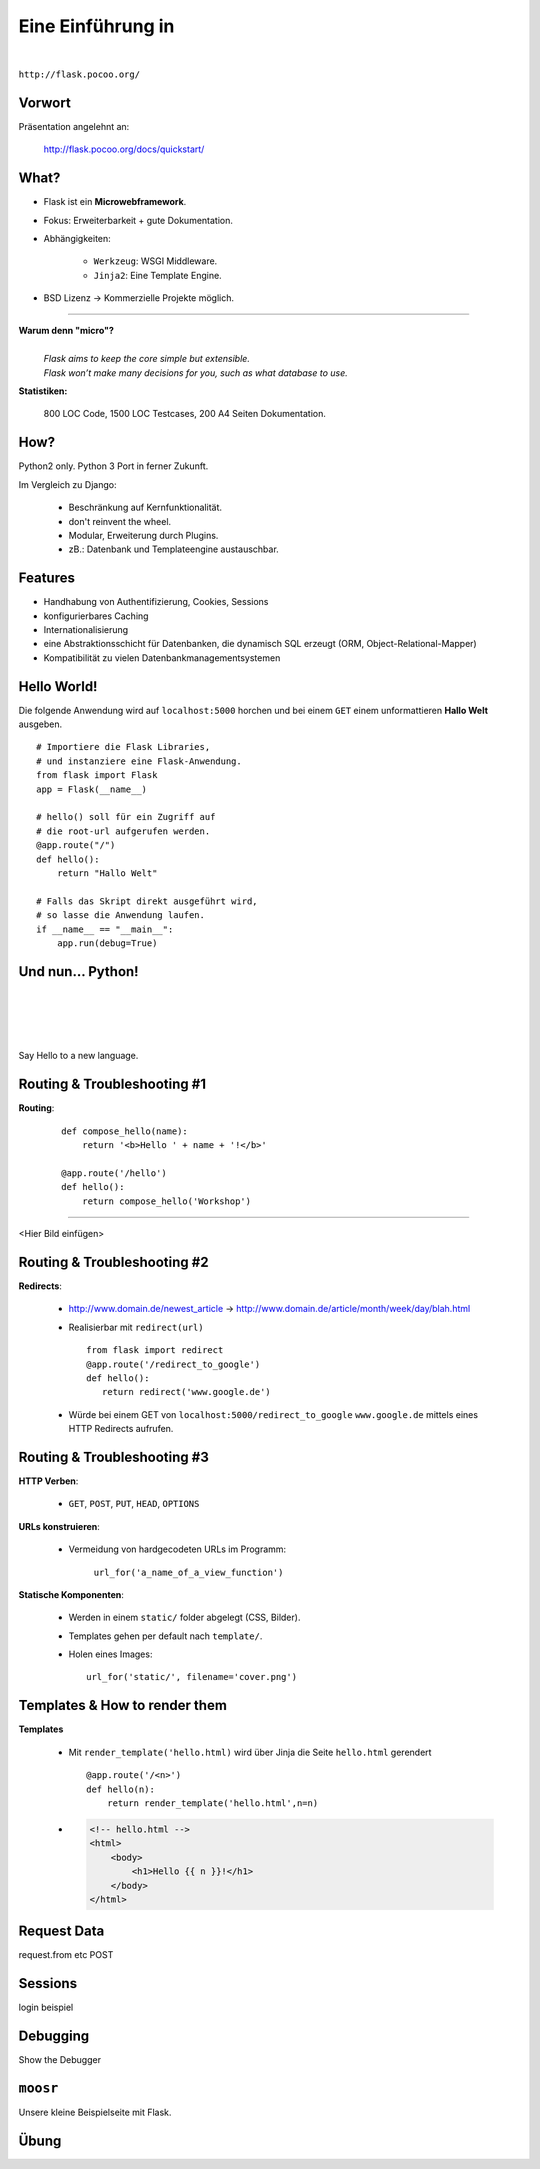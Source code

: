 .. impress::
   :func: square

======================
**Eine Einführung in**
======================

.. step::
   :class: center
   :data-x: 7500
   :data-y: -1000
   :data-scale: 5

.. image:: static/flask_logo.png
    :width: 500
    :align: center

|

``http://flask.pocoo.org/``

Vorwort
-------

.. slide::
   :data-x: 0
   :data-y: 0


Präsentation angelehnt an:
    
    http://flask.pocoo.org/docs/quickstart/

What?
-----
* Flask ist ein **Microwebframework**.
* Fokus: Erweiterbarkeit + gute Dokumentation.
* Abhängigkeiten:

    * ``Werkzeug``: WSGI Middleware.
    * ``Jinja2``: Eine Template Engine.

* BSD Lizenz → Kommerzielle Projekte möglich.

-----

**Warum denn "micro"?**
    |
    | *Flask aims to keep the core simple but extensible.*
    | *Flask won’t make many decisions for you, such as what database to use.*

**Statistiken:**

    800 LOC Code, 1500 LOC Testcases, 200 A4 Seiten Dokumentation.

How?
----

Python2 only. Python 3 Port in ferner Zukunft.


Im Vergleich zu Django:

    * Beschränkung auf Kernfunktionalität.
    * don't reinvent the wheel.
    * Modular, Erweiterung durch Plugins.
    * zB.: Datenbank und Templateengine austauschbar. 


Features
--------

* Handhabung von Authentifizierung, Cookies, Sessions
* konfigurierbares Caching
* Internationalisierung
* eine Abstraktionsschicht für Datenbanken, die dynamisch SQL erzeugt (ORM, Object-Relational-Mapper)
* Kompatibilität zu vielen Datenbankmanagementsystemen 


Hello World!
------------

Die folgende Anwendung wird auf ``localhost:5000`` 
horchen und bei einem ``GET``
einem unformattieren **Hallo Welt** ausgeben.

::

    # Importiere die Flask Libraries, 
    # und instanziere eine Flask-Anwendung.
    from flask import Flask
    app = Flask(__name__)
     
    # hello() soll für ein Zugriff auf 
    # die root-url aufgerufen werden.
    @app.route("/")
    def hello():
        return "Hallo Welt"
    
    # Falls das Skript direkt ausgeführt wird,
    # so lasse die Anwendung laufen.
    if __name__ == "__main__":
        app.run(debug=True)


Und nun... Python!
------------------

|
|
|
|

Say Hello to a new language.


Routing & Troubleshooting #1
----------------------------

**Routing**:

    ::

        def compose_hello(name):
            return '<b>Hello ' + name + '!</b>'

        @app.route('/hello')
        def hello():
            return compose_hello('Workshop')
      
-----

<Hier Bild einfügen>


Routing & Troubleshooting #2
----------------------------

**Redirects**:
  
  * http://www.domain.de/newest_article → 
    http://www.domain.de/article/month/week/day/blah.html

  * Realisierbar mit ``redirect(url)`` ::

     from flask import redirect
     @app.route('/redirect_to_google')
     def hello():
        return redirect('www.google.de')
    
  * Würde bei einem GET von ``localhost:5000/redirect_to_google`` ``www.google.de``
    mittels eines HTTP Redirects aufrufen.


Routing & Troubleshooting #3
----------------------------

**HTTP Verben**:

    * ``GET``, ``POST``, ``PUT``, ``HEAD``, ``OPTIONS``

**URLs konstruieren**:

    * Vermeidung von hardgecodeten URLs im Programm:

        ``url_for('a_name_of_a_view_function')`` 

**Statische Komponenten**:

    * Werden in einem ``static/`` folder abgelegt (CSS, Bilder).
    * Templates gehen per default nach ``template/``.
    * Holen eines Images: ::

        url_for('static/', filename='cover.png')

Templates & How to render them
------------------------------

**Templates**

    * Mit ``render_template('hello.html)`` wird über Jinja die Seite
      ``hello.html`` gerendert ::

        @app.route('/<n>')
        def hello(n):
            return render_template('hello.html',n=n)

    * .. code-block:: html

        <!-- hello.html -->
        <html>
            <body>
                <h1>Hello {{ n }}!</h1>
            </body>
        </html>

Request Data
------------

request.from etc
POST 

Sessions
--------

login beispiel

Debugging
---------

Show the Debugger

``moosr``
---------

Unsere kleine Beispielseite mit Flask.

Übung
-----
